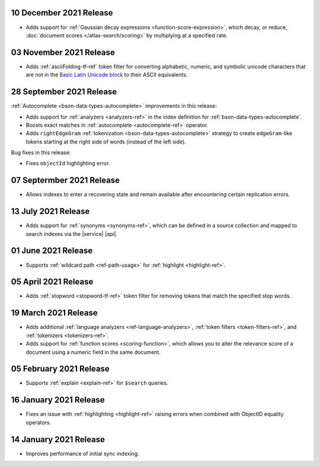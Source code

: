 .. _fts20211210:

10 December 2021 Release
~~~~~~~~~~~~~~~~~~~~~~~~

- Adds support for :ref:`Gaussian decay expressions <function-score-expression>`, which decay, or reduce, :doc:`document scores </atlas-search/scoring>`
  by multiplying at a specified rate.

.. _fts20211103:

03 November 2021 Release
~~~~~~~~~~~~~~~~~~~~~~~~

- Adds :ref:`asciiFolding-tf-ref` token filter for 
  converting alphabetic, numeric, and symbolic unicode characters that 
  are not in the `Basic Latin Unicode block 
  <https://en.wikipedia.org/wiki/Basic_Latin_(Unicode_block)>`__ to 
  their ASCII equivalents.

.. _fts20210928:

28 September 2021 Release
~~~~~~~~~~~~~~~~~~~~~~~~~

:ref:`Autocomplete <bson-data-types-autocomplete>` improvements in this 
release:

- Adds support for :ref:`analyzers <analyzers-ref>` in the index 
  definition for :ref:`bson-data-types-autocomplete`.
- Boosts exact matches in :ref:`autocomplete <autocomplete-ref>` 
  operator.
- Adds ``rightEdgeGram`` :ref:`tokenization 
  <bson-data-types-autocomplete>` strategy to create 
  ``edgeGram``-like tokens starting at the right side of words (instead 
  of the left side).

Bug fixes in this release:

- Fixes ``objectId`` highlighting error.

.. _fts20210907: 

07 Septermber 2021 Release
~~~~~~~~~~~~~~~~~~~~~~~~~~

- Allows indexes to enter a recovering state and remain available after encountering certain 
  replication errors.

.. _fts20210713: 

13 July 2021 Release
~~~~~~~~~~~~~~~~~~~~~

- Adds support for :ref:`synonyms <synonyms-ref>`, which can be defined 
  in a source collection and mapped to search indexes via the |service| 
  |api|.

.. _fts20210601: 

01 June 2021 Release
~~~~~~~~~~~~~~~~~~~~~

- Supports :ref:`wildcard path <ref-path-usage>` for 
  :ref:`highlight <highlight-ref>`.

.. _fts20210405: 

05 April 2021 Release
~~~~~~~~~~~~~~~~~~~~~

- Adds :ref:`stopword <stopword-tf-ref>` token filter for removing 
  tokens that match the specified stop words. 

.. _fts20210319: 

19 March 2021 Release
~~~~~~~~~~~~~~~~~~~~~

- Adds additional :ref:`language analyzers <ref-language-analyzers>`, 
  :ref:`token filters <token-filters-ref>`, and :ref:`tokenizers 
  <tokenizers-ref>`.
- Adds support for :ref:`function scores <scoring-function>`, which 
  allows you to alter the relevance score of a document using a numeric 
  field in the same document.

.. _fts20210205:

05 February 2021 Release 
~~~~~~~~~~~~~~~~~~~~~~~~

- Supports :ref:`explain <explain-ref>` for ``$search`` queries. 

.. _fts20210116:

16 January 2021 Release
~~~~~~~~~~~~~~~~~~~~~~~

- Fixes an issue with :ref:`highlighting <highlight-ref>` raising errors
  when combined with ObjectID equality operators.

.. _fts20210114:

14 January 2021 Release
~~~~~~~~~~~~~~~~~~~~~~~

- Improves performance of initial sync indexing.

